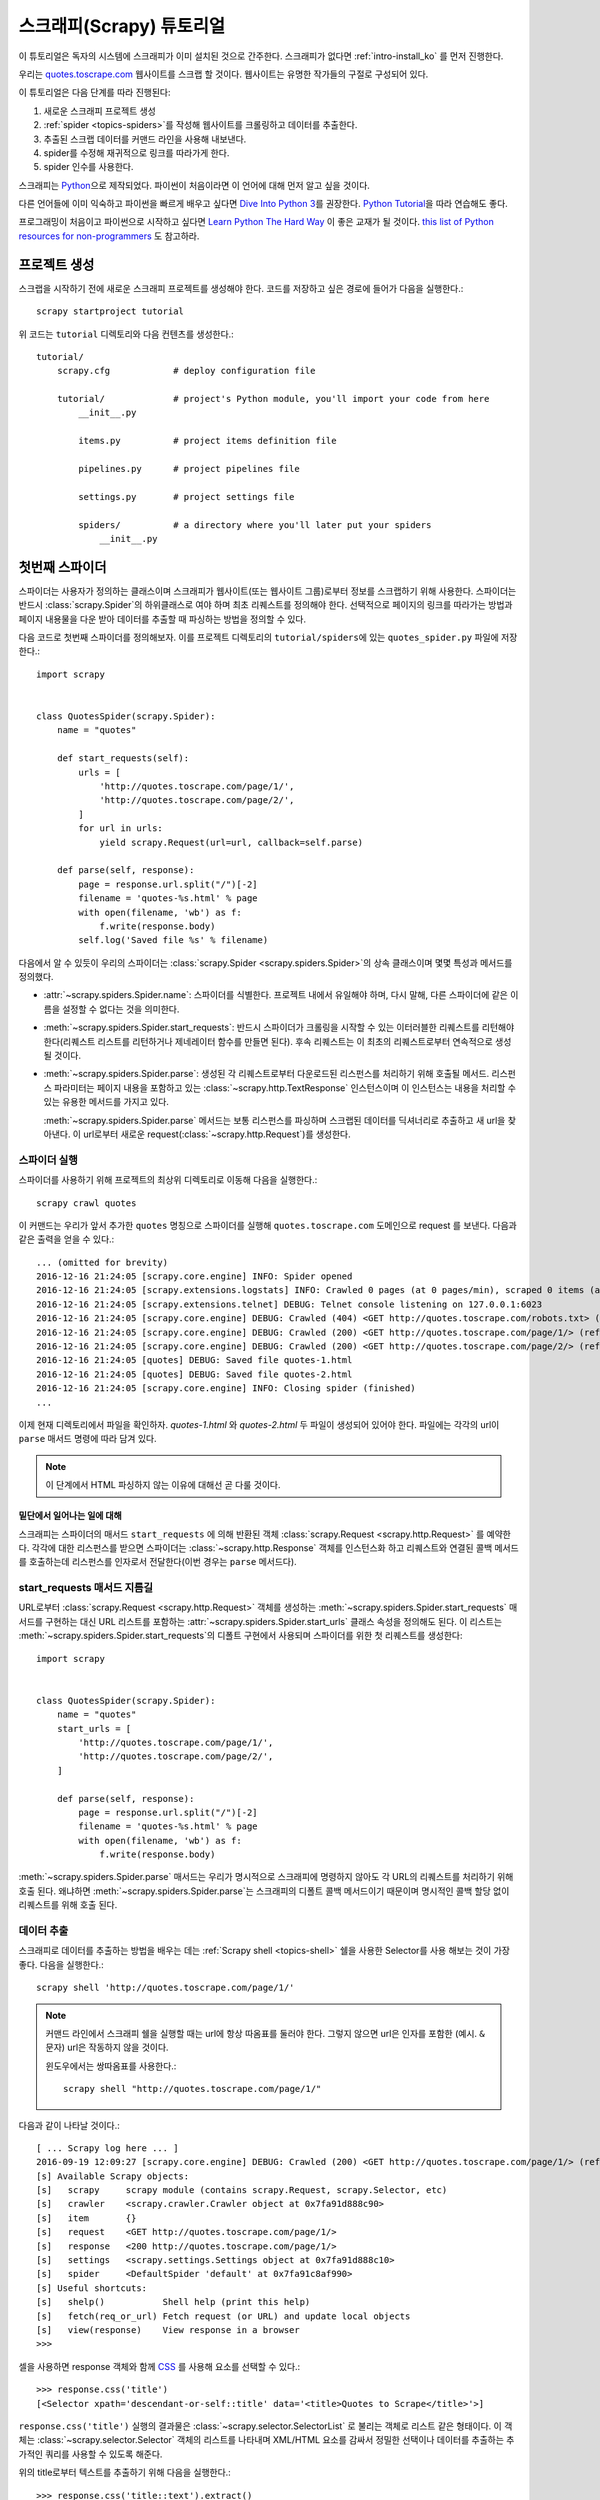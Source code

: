 .. _intro-tutorial:

=============================
스크래피(Scrapy) 튜토리얼
=============================

이 튜토리얼은 독자의 시스템에 스크래피가 이미 설치된 것으로 간주한다.
스크래피가 없다면 :ref:`intro-install_ko` 를 먼저 진행한다.

우리는 `quotes.toscrape.com <http://quotes.toscrape.com/>`_ 웹사이트를 스크랩 할 것이다.
웹사이트는 유명한 작가들의 구절로 구성되어 있다.

이 튜토리얼은 다음 단계를 따라 진행된다:

1. 새로운 스크래피 프로젝트 생성
2. :ref:`spider <topics-spiders>`\ 를 작성해 웹사이트를 크롤링하고 데이터를 추출한다.
3. 추출된 스크랩 데이터를 커맨드 라인을 사용해 내보낸다.
4. spider를 수정해 재귀적으로 링크를 따라가게 한다.
5. spider 인수를 사용한다.


스크래피는 Python_\ 으로 제작되었다. 파이썬이 처음이라면 이 언어에 대해 먼저 알고 싶을 것이다.

다른 언어들에 이미 익숙하고 파이썬을 빠르게 배우고 싶다면 `Dive Into Python 3`_\ 를 권장한다.
`Python Tutorial`_\ 을 따라 연습해도 좋다.

프로그래밍이 처음이고 파이썬으로 시작하고 싶다면 `Learn Python The Hard Way`_ 이 좋은 교재가 될 것이다.
`this list of Python resources for non-programmers`_ 도 참고하라.

.. _Python: https://www.python.org/
.. _this list of Python resources for non-programmers: https://wiki.python.org/moin/BeginnersGuide/NonProgrammers
.. _Dive Into Python 3: http://www.diveintopython3.net
.. _Python Tutorial: https://docs.python.org/3/tutorial
.. _Learn Python The Hard Way: http://learnpythonthehardway.org/book/


프로젝트 생성
==================

스크랩을 시작하기 전에 새로운 스크래피 프로젝트를 생성해야 한다.
코드를 저장하고 싶은 경로에 들어가 다음을 실행한다.::

    scrapy startproject tutorial

위 코드는 ``tutorial`` 디렉토리와 다음 컨텐츠를 생성한다.::

    tutorial/
        scrapy.cfg            # deploy configuration file

        tutorial/             # project's Python module, you'll import your code from here
            __init__.py

            items.py          # project items definition file

            pipelines.py      # project pipelines file

            settings.py       # project settings file

            spiders/          # a directory where you'll later put your spiders
                __init__.py


첫번째 스파이더
=======================

스파이더는 사용자가 정의하는 클래스이며 스크래피가 웹사이트(또는 웹사이트 그룹)로부터 정보를 스크랩하기 위해 사용한다.
스파이더는 반드시 :class:`scrapy.Spider`\ 의 하위클래스로 여야 하며 최초 리퀘스트를 정의해야 한다.
선택적으로 페이지의 링크를 따라가는 방법과 페이지 내용물을 다운 받아 데이터를 추출할 때 파싱하는 방법을 정의할 수 있다.

다음 코드로 첫번째 스파이더를 정의해보자. 이를 프로젝트 디렉토리의 ``tutorial/spiders``\ 에 있는 ``quotes_spider.py`` 파일에 저장한다.::

    import scrapy


    class QuotesSpider(scrapy.Spider):
        name = "quotes"

        def start_requests(self):
            urls = [
                'http://quotes.toscrape.com/page/1/',
                'http://quotes.toscrape.com/page/2/',
            ]
            for url in urls:
                yield scrapy.Request(url=url, callback=self.parse)

        def parse(self, response):
            page = response.url.split("/")[-2]
            filename = 'quotes-%s.html' % page
            with open(filename, 'wb') as f:
                f.write(response.body)
            self.log('Saved file %s' % filename)


다음에서 알 수 있듯이 우리의 스파이더는 :class:`scrapy.Spider <scrapy.spiders.Spider>`\ 의
상속 클래스이며 몇몇 특성과 메서드를 정의했다.

* :attr:`~scrapy.spiders.Spider.name`: 스파이더를 식별한다.
  프로젝트 내에서 유일해야 하며, 다시 말해, 다른 스파이더에 같은 이름을 설정할 수 없다는
  것을 의미한다.

* :meth:`~scrapy.spiders.Spider.start_requests`: 반드시 스파이더가 크롤링을 시작할 수 있는
  이터러블한 리퀘스트를 리턴해야 한다(리퀘스트 리스트를 리턴하거나 제네레이터 함수를 만들면 된다).
  후속 리퀘스트는 이 최초의 리퀘스트로부터 연속적으로 생성될 것이다.

* :meth:`~scrapy.spiders.Spider.parse`: 생성된 각 리퀘스트로부터 다운로드된 리스펀스를 처리하기 위해
  호출될 메서드. 리스펀스 파라미터는 페이지 내용을 포함하고 있는 :class:`~scrapy.http.TextResponse` 인스턴스이며
  이 인스턴스는 내용을 처리할 수 있는 유용한 메서드를 가지고 있다.

  :meth:`~scrapy.spiders.Spider.parse` 메서드는 보통 리스펀스를 파싱하며
  스크랩된 데이터를 딕셔너리로 추출하고 새 url을 찾아낸다.
  이 url로부터 새로운 request(:class:`~scrapy.http.Request`)를 생성한다.

스파이더 실행
-----------------------

스파이더를 사용하기 위해 프로젝트의 최상위 디렉토리로 이동해 다음을 실행한다.::

   scrapy crawl quotes

이 커맨드는 우리가 앞서 추가한 ``quotes`` 명칭으로 스파이더를 실행해 ``quotes.toscrape.com`` 도메인으로 request 를 보낸다.
다음과 같은 출력을 얻을 수 있다.::

    ... (omitted for brevity)
    2016-12-16 21:24:05 [scrapy.core.engine] INFO: Spider opened
    2016-12-16 21:24:05 [scrapy.extensions.logstats] INFO: Crawled 0 pages (at 0 pages/min), scraped 0 items (at 0 items/min)
    2016-12-16 21:24:05 [scrapy.extensions.telnet] DEBUG: Telnet console listening on 127.0.0.1:6023
    2016-12-16 21:24:05 [scrapy.core.engine] DEBUG: Crawled (404) <GET http://quotes.toscrape.com/robots.txt> (referer: None)
    2016-12-16 21:24:05 [scrapy.core.engine] DEBUG: Crawled (200) <GET http://quotes.toscrape.com/page/1/> (referer: None)
    2016-12-16 21:24:05 [scrapy.core.engine] DEBUG: Crawled (200) <GET http://quotes.toscrape.com/page/2/> (referer: None)
    2016-12-16 21:24:05 [quotes] DEBUG: Saved file quotes-1.html
    2016-12-16 21:24:05 [quotes] DEBUG: Saved file quotes-2.html
    2016-12-16 21:24:05 [scrapy.core.engine] INFO: Closing spider (finished)
    ...

이제 현재 디렉토리에서 파일을 확인하자. *quotes-1.html* 와 *quotes-2.html* 두 파일이 생성되어 있어야 한다.
파일에는 각각의 url이 ``parse`` 매서드 명령에 따라 담겨 있다.

.. note:: 이 단계에서 HTML 파싱하지 않는 이유에 대해선 곧 다룰 것이다.


밑단에서 일어나는 일에 대해
^^^^^^^^^^^^^^^^^^^^^^^^^^^^^^^^^^

스크래피는 스파이더의 매서드 ``start_requests`` 에 의해 반환된 객체 :class:`scrapy.Request <scrapy.http.Request>` 를 예약한다.
각각에 대한 리스펀스를 받으면 스파이더는 :class:`~scrapy.http.Response` 객체를 인스턴스화 하고
리퀘스트와 연결된 콜백 메서드를 호출하는데 리스펀스를 인자로서 전달한다(이번 경우는 ``parse`` 메서드다).


start_requests 매서드 지름길
---------------------------------------
URL로부터 :class:`scrapy.Request <scrapy.http.Request>` 객체를 생성하는 :meth:`~scrapy.spiders.Spider.start_requests`
매서드를 구현하는 대신 URL 리스트를 포함하는 :attr:`~scrapy.spiders.Spider.start_urls` 클래스 속성을 정의해도 된다.
이 리스트는 :meth:`~scrapy.spiders.Spider.start_requests`\ 의 디폴트 구현에서 사용되며 스파이더를 위한 첫 리퀘스트를 생성한다::

    import scrapy


    class QuotesSpider(scrapy.Spider):
        name = "quotes"
        start_urls = [
            'http://quotes.toscrape.com/page/1/',
            'http://quotes.toscrape.com/page/2/',
        ]

        def parse(self, response):
            page = response.url.split("/")[-2]
            filename = 'quotes-%s.html' % page
            with open(filename, 'wb') as f:
                f.write(response.body)

:meth:`~scrapy.spiders.Spider.parse` 매서드는 우리가 명시적으로 스크래피에 명령하지 않아도
각 URL의 리퀘스트를 처리하기 위해 호출 된다.
왜냐하면 :meth:`~scrapy.spiders.Spider.parse`\ 는 스크래피의 디폴트 콜백 메서드이기 때문이며 명시적인 콜백 할당 없이 리퀘스트를 위해
호출 된다.

데이터 추출
---------------

스크래피로 데이터를 추출하는 방법을 배우는 데는 :ref:`Scrapy shell <topics-shell>` 쉘을 사용한 Selector를
사용 해보는 것이 가장 좋다.
다음을 실행한다.::

    scrapy shell 'http://quotes.toscrape.com/page/1/'

.. note::

   커맨드 라인에서 스크래피 쉘을 실행할 때는 url에 항상 따옴표를 둘러야 한다.
   그렇지 않으면 url은 인자를 포함한 (예시. ``&`` 문자) url은 작동하지 않을 것이다.

   윈도우에서는 쌍따옴표를 사용한다.::

       scrapy shell "http://quotes.toscrape.com/page/1/"

다음과 같이 나타날 것이다.::

    [ ... Scrapy log here ... ]
    2016-09-19 12:09:27 [scrapy.core.engine] DEBUG: Crawled (200) <GET http://quotes.toscrape.com/page/1/> (referer: None)
    [s] Available Scrapy objects:
    [s]   scrapy     scrapy module (contains scrapy.Request, scrapy.Selector, etc)
    [s]   crawler    <scrapy.crawler.Crawler object at 0x7fa91d888c90>
    [s]   item       {}
    [s]   request    <GET http://quotes.toscrape.com/page/1/>
    [s]   response   <200 http://quotes.toscrape.com/page/1/>
    [s]   settings   <scrapy.settings.Settings object at 0x7fa91d888c10>
    [s]   spider     <DefaultSpider 'default' at 0x7fa91c8af990>
    [s] Useful shortcuts:
    [s]   shelp()           Shell help (print this help)
    [s]   fetch(req_or_url) Fetch request (or URL) and update local objects
    [s]   view(response)    View response in a browser
    >>>

셀을 사용하면 response 객체와 함께 `CSS`_ 를 사용해 요소를 선택할 수 있다.::

    >>> response.css('title')
    [<Selector xpath='descendant-or-self::title' data='<title>Quotes to Scrape</title>'>]

``response.css('title')`` 실행의 결과물은 :class:`~scrapy.selector.SelectorList` 로 불리는 객체로 리스트 같은
형태이다. 이 객체는 :class:`~scrapy.selector.Selector` 객체의 리스트를 나타내며
XML/HTML 요소를 감싸서 정밀한 선택이나 데이터를 추출하는 추가적인 쿼리를 사용할 수 있도록 해준다.

위의 title로부터 텍스트를 추출하기 위해 다음을 실행한다.::

    >>> response.css('title::text').extract()
    ['Quotes to Scrape']

여기서 알아야 할 것은 두가지이다. 먼저 CSS 쿼리에 ``::text`` 를 추가했으며
이는 ``<title>`` 요소로부터 텍스트 요소만 선택함을 의미한다.
``::text`` 를 명시하지 않으면 title 요소 전체를 가져와 태그까지 포함하게 된다.::

    >>> response.css('title').extract()
    ['<title>Quotes to Scrape</title>']

다음은 ``.extract()`` 를 호출한 결과물이 리스트라는 것이다.
이는 우리가 :class:`~scrapy.selector.SelectorList` 의 인스턴스를 처리하고 있기 때문이다.
이번 예시처럼 첫번째 결과만을 원하면 다음을 실행한다.::

    >>> response.css('title::text').extract_first()
    'Quotes to Scrape'

다음 코드로 대체할 수 있다.::

    >>> response.css('title::text')[0].extract()
    'Quotes to Scrape'

그러나 ``.extract_first()``\ 의 사용은 ``IndexError``\ 를 피할 수 있다.
selection 에 매치하는 요소를 찾지 못하면 ``None``\ 을 출력하게 된다.

여기서 알아야 할 것이 있다. 대부분의 스크랩 코드의 경우, 사람들은 일부분이 스크랩에 실패하더라도 최소한 **일정** 데이터를 얻을 수 있도록
페이지에서 찾을 수 없는 것들로 인해 발생하는 에러에 코드가 탄력적이기를 바랄 것이다.

:meth:`~scrapy.selector.Selector.extract`, :meth:`~scrapy.selector.SelectorList.extract_first`
매서드에 더해 :meth:`~scrapy.selector.Selector.re` 매서드로 정규 표현식을 사용한 추출을 할 수 있다.::

    >>> response.css('title::text').re(r'Quotes.*')
    ['Quotes to Scrape']
    >>> response.css('title::text').re(r'Q\w+')
    ['Quotes']
    >>> response.css('title::text').re(r'(\w+) to (\w+)')
    ['Quotes', 'Scrape']

적절한 CSS selector를 찾기 위해서 ``view(response)``\ 를 사용해 웹 브라우저의 쉘에서 response 페이지를 여는
것이 유용할 것이다. 브라우저 개발자 툴이나 Firebug 와 같은 확장을 사용해도 된다.
(:ref:`topics-firebug`\ 와 :ref:`topics-firefox`\ 를 참고하.)

`Selector Gadget`_ 은 시각적으로 선택된 요소들을 위한 많은 브라우저에서
작동하는 CSS selector를 빠르게 찾기 위한 좋은 도구이다.

.. _regular expressions: https://docs.python.org/3/library/re.html
.. _Selector Gadget: http://selectorgadget.com/


XPath: 간략한 소개
^^^^^^^^^^^^^^^^^^^^

`CSS`_ 에 추가로 스크래피 selector는 `XPath`_\ 표현식을 지원한다.::

    >>> response.xpath('//title')
    [<Selector xpath='//title' data='<title>Quotes to Scrape</title>'>]
    >>> response.xpath('//title/text()').extract_first()
    'Quotes to Scrape'

XPath 표현식은 아주 강력하고 스크래피 selector의 기초가 된다.
사실 CSS selector는 밑단에서 XPath로 변환된다.
쉘 내부 selector 객체의 텍스트 표현을 자세히 보면 이를 알 수 있다.

CSS selector만큼 인기가 있지는 않지만 XPath 표현식은 구조를 탐색할 뿐 아니라
내용까지 보기 때문에 더 강력한 성능을 가지고 있다.
XPath 를 사용하면 *"Next Page" 를 포함하는 링크* 같은 것들을 선택할 수 있다.
이러한 기능들로 인해서 XPath는 스크랩 작업에 적합하며, 그래서
이미 CSS selector에 대해 알고 있더라도 XPath에 대해 공부하는 것을 권장한다.
rmfjaus 스크랩을 훨씬 쉽게 할 수 있을 것이다.

이 문서에서 XPath 에 대해 자세히 다루진 않지만 :ref:`using XPath with Scrapy Selectors here <topics-selectors>`
에서 더 많은 정보를 얻을 수 있다. XPath 에 더 대해 배우고 싶다면 `this tutorial to learn XPath through examples <http://zvon.org/comp/r/tut-XPath_1.html>`_\ 와
`this tutorial to learn "how to think in XPath" <http://plasmasturm.org/log/xpath101/>`_ 를 추천한다.

.. _XPath: https://www.w3.org/TR/xpath
.. _CSS: https://www.w3.org/TR/selectors

인용구와 작가 추출
^^^^^^^^^^^^^^^^^^^^^^^^^^^^^

이제 selection과 추출에 대해 조금 알게 되었으므로, 웹페이지에서 인용구를 추출하는 코드를 작성해서
스파이더를 완성시키자.

http://quotes.toscrape.com 의 인용구는 각각 다음과 같은 HTML 요소로 나타난다:

.. code-block:: html

    <div class="quote">
        <span class="text">“The world as we have created it is a process of our
        thinking. It cannot be changed without changing our thinking.”</span>
        <span>
            by <small class="author">Albert Einstein</small>
            <a href="/author/Albert-Einstein">(about)</a>
        </span>
        <div class="tags">
            Tags:
            <a class="tag" href="/tag/change/page/1/">change</a>
            <a class="tag" href="/tag/deep-thoughts/page/1/">deep-thoughts</a>
            <a class="tag" href="/tag/thinking/page/1/">thinking</a>
            <a class="tag" href="/tag/world/page/1/">world</a>
        </div>
    </div>

스크래피 쉘을 열고 원하는 데이터를 추출하는 방법을 알아보자::

    $ scrapy shell 'http://quotes.toscrape.com'

인용구 HTML 요소의 selector 리스트를 다음과 같이 얻는다::

    >>> response.css("div.quote")

위의 쿼리로부터 반환된 각각의 selector에서 하위 요소에 대한 쿼리를 더 실행할 수 있다.
첫번째 selector를 변수에 할당해 특정 인용구에 CSS selector를 바로 실행할 수 있게 하자::

    >>> quote = response.css("div.quote")[0]

방금 생성된 ``quote``\ 객체를 사용해 인용구로부터 ``title``, ``author``, ``tags``\ 를 추출해 보자::

    >>> title = quote.css("span.text::text").extract_first()
    >>> title
    '“The world as we have created it is a process of our thinking. It cannot be changed without changing our thinking.”'
    >>> author = quote.css("small.author::text").extract_first()
    >>> author
    'Albert Einstein'

태그가 문자열 리스트이기 때문에 ``.extract()`` 매서드를 사용해 모두 얻을 수 있다::

    >>> tags = quote.css("div.tags a.tag::text").extract()
    >>> tags
    ['change', 'deep-thoughts', 'thinking', 'world']

각각의 인용구를 추출하는 법을 알았으므로 이제 모든 인용구 요소에 대해 반복해서 파이썬 딕셔너리로 넣을 수 있다::

    >>> for quote in response.css("div.quote"):
    ...     text = quote.css("span.text::text").extract_first()
    ...     author = quote.css("small.author::text").extract_first()
    ...     tags = quote.css("div.tags a.tag::text").extract()
    ...     print(dict(text=text, author=author, tags=tags))
    {'tags': ['change', 'deep-thoughts', 'thinking', 'world'], 'author': 'Albert Einstein', 'text': '“The world as we have created it is a process of our thinking. It cannot be changed without changing our thinking.”'}
    {'tags': ['abilities', 'choices'], 'author': 'J.K. Rowling', 'text': '“It is our choices, Harry, that show what we truly are, far more than our abilities.”'}
        ... a few more of these, omitted for brevity
    >>>

스파이더에서 데이터 추출
-----------------------------

다시 스파이더로 돌아가 보자. 지금까지는 특정 데이터를 추출하진 않고 전체 HTML 페이지를 로컬 파일로 저장했다.
위의 추출 로직을 통합해 스파이더에 통합시켜보자.

스크래피 스파이더는 보통 페이지로부터 추출된 데이터를 담고 있는 다수의 딕셔너리를 생성한다.
이를 위해 콜백에서 ``yield`` 파이썬 키워드를 사용한다. 다음과 코드와 같다::

    import scrapy


    class QuotesSpider(scrapy.Spider):
        name = "quotes"
        start_urls = [
            'http://quotes.toscrape.com/page/1/',
            'http://quotes.toscrape.com/page/2/',
        ]

        def parse(self, response):
            for quote in response.css('div.quote'):
                yield {
                    'text': quote.css('span.text::text').extract_first(),
                    'author': quote.css('small.author::text').extract_first(),
                    'tags': quote.css('div.tags a.tag::text').extract(),
                }

이 스파이더를 실행하면 추출된 데이터와 로그를 출력한다.::

    2016-09-19 18:57:19 [scrapy.core.scraper] DEBUG: Scraped from <200 http://quotes.toscrape.com/page/1/>
    {'tags': ['life', 'love'], 'author': 'André Gide', 'text': '“It is better to be hated for what you are than to be loved for what you are not.”'}
    2016-09-19 18:57:19 [scrapy.core.scraper] DEBUG: Scraped from <200 http://quotes.toscrape.com/page/1/>
    {'tags': ['edison', 'failure', 'inspirational', 'paraphrased'], 'author': 'Thomas A. Edison', 'text': "“I have not failed. I've just found 10,000 ways that won't work.”"}


.. _storing-data:

스크랩 된 데이터 저장
========================

스크랩 된 데이터를 저장하는 가장 간단한 방법은 아래의 커맨드로
:ref:`Feed exports <topics-feed-exports>`\ 를 이용하는 것이다::

    scrapy crawl quotes -o quotes.json

위 커맨드는 모든 스크랩된 항목을 `JSON`_\ 형식으로 나열한 ``quotes.json`` 파일을 생성한다.

역사적인 이유에서 스크래피는 내용을 덮어쓰지 않고 주어진 파일에 내용을 추가한다.
이로 인해 파일을 제거하지 않고 위 커맨드를 두 번 실행하면 손상된 JSON 파일이 된다.

`JSON Lines`_\ 과 같은 다른 형식을 사용할 수도 있다::

    scrapy crawl quotes -o quotes.jl

`JSON Lines`_ 형식은 stream_like하기 때문에 새로운 기록을 쉽게 추가할 수 있어서 유용하다.
두 번 실행했을 때 JSON과 같은 문제가 발생하지 않는다.
각각의 기록은 다른 라인에 기록되기 때문에 모든 것을 메모리에 맞추지 않아도 큰 파일을 처리할 수 있고,
머캔드라인에서 그런 작업을 할수 있게 돕는 `JQ`_\ 라는 툴도 있다.

이번 튜토리얼과 같이 작은 프로젝트에서는 필요하지 않지만
스크랩된 항목으로 보다 복잡한 일을 수행하고 싶으면 :ref:`Item Pipeline <topics-item-pipeline>`\ 를
작성하라. 아이템 파이프라인을 위한 placeholder 파일은 프로젝트가 생성될 때
``tutorial/pipelines.py``\ 에 세팅되어 있다.
스크랩된 항목들을 저장만 하고 싶다면 아이템 파이프라인을 사용하지 않아도 된다.

.. _JSON Lines: http://jsonlines.org
.. _JQ: https://stedolan.github.io/jq


링크 따라가기
====================

http://quotes.toscrape.com\ 의 처음 두 페이지로부터 스크랩하는 대신 모든 페이지로부터 인용구를 얻고 싶다고 헤보자.

페이지로부터 데이터를 추출하는 방법은 알고 있으므로 페이지에서 링크를 따라가는 방법을 알아보자.

첫 번째는 따라가려고 하는 페이지로 향하는 링크를 추출하는 것이다.
페이지를 조사해보면 아래의 마크업으로 표시된 다음 페이지로 가는 링크가 있는 것을
볼 수 있다:

.. code-block:: html

    <ul class="pager">
        <li class="next">
            <a href="/page/2/">Next <span aria-hidden="true">&rarr;</span></a>
        </li>
    </ul>

쉘에서 링크를 추출해보자.::

    >>> response.css('li.next a').extract_first()
    '<a href="/page/2/">Next <span aria-hidden="true">→</span></a>'

앵커 요소를 얻었지만 ``href`` 속성이 필요하다. 이를 위해 스크래피는 다음과 같이 속성 컨텐츠를 선택할 수 있는
CSS 확장을 지원한다::

    >>> response.css('li.next a::attr(href)').extract_first()
    '/page/2/'

재귀적으로 다음페이지 링크를 따라가고 데이터를 추출하는 수정된 스파이더를 보자::

    import scrapy


    class QuotesSpider(scrapy.Spider):
        name = "quotes"
        start_urls = [
            'http://quotes.toscrape.com/page/1/',
        ]

        def parse(self, response):
            for quote in response.css('div.quote'):
                yield {
                    'text': quote.css('span.text::text').extract_first(),
                    'author': quote.css('small.author::text').extract_first(),
                    'tags': quote.css('div.tags a.tag::text').extract(),
                }

            next_page = response.css('li.next a::attr(href)').extract_first()
            if next_page is not None:
                next_page = response.urljoin(next_page)
                yield scrapy.Request(next_page, callback=self.parse)


데이터를 추출한 후에 ``parse()`` 매서드는 다음 페이지 링크를 찾고
:meth:`~scrapy.http.Response.urljoin` 메서드를 사용해 (링크가 상대적일 수 있기 때문에) 절대 URL을 생성하고
다음 페이지를 위한 새로운 리퀘스트를 생산하고, 자기 자신을 콜백으로 등록해 다음 페이지의 데이터를 추출하고
그런 식으로 모든 페이지를 크롤링한다.

여기서 본 것이 스크래피가 링크를 따라가는 메카니즘이다:
콜백 매서드에서 리퀘스트를 생성할 때 스크래피는 리퀘스트가 보내지도록 예약하고
리퀘스트가 끝났을 때 실행되도록 콜백 메서드를 들옥한다.

이 방법으로 지정한 규칙대로 링크를 따라가는 복잡한 크롤러를 만들어
방문한 페이지에 따라 다양한 종류의 데이터를 추출할 수 있다.

이번 예시에서 다음 페이지를 찾을 수 없을 때까지 다음 페이지를 따라가는 루프를 만들었다 --
이는 번호 표시줄이 있는 블로그, 포럼 등의 사이트를 크롤링하는데 유용하다.


.. _response-follow-example:

request 생성 지름길
--------------------------------

request 객체를 생성하는 쉬운 방법으로 :meth:`response.follow <scrapy.http.TextResponse.follow>`\ 를 사용할
수 있다::

    import scrapy


    class QuotesSpider(scrapy.Spider):
        name = "quotes"
        start_urls = [
            'http://quotes.toscrape.com/page/1/',
        ]

        def parse(self, response):
            for quote in response.css('div.quote'):
                yield {
                    'text': quote.css('span.text::text').extract_first(),
                    'author': quote.css('span small::text').extract_first(),
                    'tags': quote.css('div.tags a.tag::text').extract(),
                }

            next_page = response.css('li.next a::attr(href)').extract_first()
            if next_page is not None:
                yield response.follow(next_page, callback=self.parse)

scrapy.Request\ 와 달리 ``response.follow``\ 는 상대 URL을 바로 지원한다 - urljoin을 호출하지 않아도 된다.
``response.follow``\ 는 request 인스턴스만 반환한다; 따라서 이 리퀘스트를 yield 해야 한다.

또한 문자열 대신 ``response.follow``\ 로 selector 를 보낼 수 있다.
이 selector 는 중요한 속성을 추출해야 한다::

    for href in response.css('li.next a::attr(href)'):
        yield response.follow(href, callback=self.parse)

``<a>`` 요소의 경우 간단한 방법이 있다: ``response.follow`` 는 요소의 href 인자를 자동으로 사용한다.
따라서 코드는 다음과 같이 간결해진다::

    for a in response.css('li.next a'):
        yield response.follow(a, callback=self.parse)

.. note::

    ``response.follow(response.css('li.next a'))``\ 는 유효하지 않다.
    ``response.css``\ 는 단일 selector가 아니라 모든 결과에 대한 셀렉터를 포함하는 리스트 형태의
    객체를 반환하기 때문이다. 위 예시에 있는 ``for`` 루프나
    ``response.follow(response.css('li.next a')[0])``\ 는 문제가 없다.

추가 예시와 패턴
--------------------------

다음 스파이더는 콜백과 링크 따라라기를 보여주는 또 다른 스파이더다.
이번에는 저자 정보를 스크랩한다::

    import scrapy


    class AuthorSpider(scrapy.Spider):
        name = 'author'

        start_urls = ['http://quotes.toscrape.com/']

        def parse(self, response):
            # follow links to author pages
            for href in response.css('.author + a::attr(href)'):
                yield response.follow(href, self.parse_author)

            # follow pagination links
            for href in response.css('li.next a::attr(href)'):
                yield response.follow(href, self.parse)

        def parse_author(self, response):
            def extract_with_css(query):
                return response.css(query).extract_first().strip()

            yield {
                'name': extract_with_css('h3.author-title::text'),
                'birthdate': extract_with_css('.author-born-date::text'),
                'bio': extract_with_css('.author-description::text'),
            }

이 스파이더는 메인 페이지에서 시작해 작가 페이지로의 모든 링크를 따라간다.
이 과정에서 매번 ``parse_author`` 콜백을 호출하고 앞서 본 것과 같이 ``parse`` 콜백으로
번호줄 링크까지 따라간다.

여기서 우리는 콜백을 위치 인자로서 ``response.follow``\ 로 보내 코드를 간결하게 했다.
이 방법은 ``scrapy.Request``\ 에서도 사용할 수 있다.

``parse_author`` 콜백은 CSS 쿼리로부터의 데이터를 정리하고 추출하는 헬퍼 함수를 정의하며
저자 정보가 담긴 파이썬 dict를 생산한다.

이 스파이더의 흥미로운 점은 동일한 작가의 인용구가 여러개 있다고 해도 작가 페이지를 여러번 방문하지 않는다는 것이다.
디폴트에 의해 스크래피는 이미 방문했던 url로의 리퀘스트를 걸러낸다. 이는 프로그램 실수로 인한 서버 과부하를 막기 위함이다.
이 기능은 :setting:`DUPEFILTER_CLASS`\ 를 세팅해서 설정을 바꿀 수 있다..

이제 스크래피로 링크를 따라가고 콜백을 사용하는 매카니즘을 이해했을 것이다.

링크 따라가기 메카니즘을 활용하는 예시 스파이더로
그것을 바탕으로 당신의 크롤러를 작성하는데 사용할 수 있는 소형 규칙 엔진을 구현한 일반 스파이더인
:class:`~scrapy.spiders.CrawlSpider` 클래스를 확인해 보아라.

또한 공통 패턴은 :ref:`trick to pass additional data to the callbacks
<topics-request-response-ref-request-callback-arguments>`\ 을 사용해서
한 페이지 이상으로부터 데이터가 있는 아이템을 생성할 수 있다.


스파이더 인수 사용
======================

스파이더를 실행할 때 ``-a`` 옵션을 사용해 커맨드 라인 인자를 제공할 수 있다::

    scrapy crawl quotes -o quotes-humor.json -a tag=humor

이 인자들은 스파이더의 ``__init__`` 메서드로 보내져 기본적으로 스파이더 속성이 된다.

이번 예시에서 ``tag`` 인자로 제공된 값들은 ``self.tag``\ 를 통해 사용 가능해 진다.
이 기능을 사용해 인자에 기반해 URL을 생성하고 스파이더가 특정 태그를 가진 인용구만 가져오도록
만들 수 있다::

    import scrapy


    class QuotesSpider(scrapy.Spider):
        name = "quotes"

        def start_requests(self):
            url = 'http://quotes.toscrape.com/'
            tag = getattr(self, 'tag', None)
            if tag is not None:
                url = url + 'tag/' + tag
            yield scrapy.Request(url, self.parse)

        def parse(self, response):
            for quote in response.css('div.quote'):
                yield {
                    'text': quote.css('span.text::text').extract_first(),
                    'author': quote.css('small.author::text').extract_first(),
                }

            next_page = response.css('li.next a::attr(href)').extract_first()
            if next_page is not None:
                yield response.follow(next_page, self.parse)


스파이더에 ``tag=humor`` 인자를 보내면 ``http://quotes.toscrape.com/tag/humor`` 같은
``humor`` 태그의 URL만 방문함을 알 수 있다.

:ref:`learn more about handling spider arguments here <spiderargs>`.

다음 단계
==========

이 튜토리얼은 스크래피의 기초만 다루었고 이 외에도 많은 기능들이 있다.
:ref:`intro-overview` 챕터의 :ref:`topics-whatelse` 섹션에서 중요한 기능들에 대한 간략한 개요를 볼 수 있다.

커맨드 라인 툴, 스파이더, selector나 스크랩 데이터 모델링과 같이 튜토리얼에서 다루지 않은 것들에 대해 알고 싶다면
:ref:`section-basics` 를 확인하라.
예시 프로젝트로 배우는 것을 선호한다면 :ref:`intro-examples` 섹션을 보자.

.. _JSON: https://en.wikipedia.org/wiki/JSON
.. _dirbot: https://github.com/scrapy/dirbot
